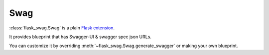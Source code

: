 Swag
====

:class:`flask_swag.Swag` is a plain
`Flask extension <http://flask.pocoo.org/docs/latest/extensions/>`_.

It provides blueprint that has Swagger-UI & swagger spec json URLs.

You can customize it by overriding :meth:`~flask_swag.Swag.generate_swagger` or
making your own blueprint.
